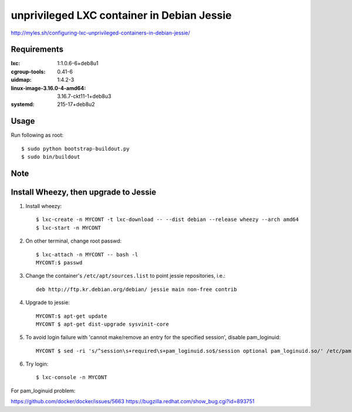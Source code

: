 unprivileged LXC container in Debian Jessie
===========================================

http://myles.sh/configuring-lxc-unprivileged-containers-in-debian-jessie/

Requirements
------------

:lxc: 1:1.0.6-6+deb8u1
:cgroup-tools: 0.41-6
:uidmap: 1:4.2-3
:linux-image-3.16.0-4-amd64: 3.16.7-ckt11-1+deb8u3
:systemd: 215-17+deb8u2


Usage
-----

Run following as root::

   $ sudo python bootstrap-buildout.py
   $ sudo bin/buildout


Note
----


Install Wheezy, then upgrade to Jessie
--------------------------------------

1. Install wheezy::

      $ lxc-create -n MYCONT -t lxc-download -- --dist debian --release wheezy --arch amd64
      $ lxc-start -n MYCONT

2. On other terminal, change root passwd::

      $ lxc-attach -n MYCONT -- bash -l
      MYCONT:$ passwd

3. Change the container's ``/etc/apt/sources.list`` to point jessie repositories, i.e.::

      deb http://ftp.kr.debian.org/debian/ jessie main non-free contrib

4. Upgrade to jessie::

      MYCONT:$ apt-get update
      MYCONT $ apt-get dist-upgrade sysvinit-core

5. To avoid login failure with 'cannot make/remove an entry for the specified session', disable pam_loginuid::

      MYCONT $ sed -ri 's/^session\s+required\s+pam_loginuid.so$/session optional pam_loginuid.so/' /etc/pam.d/*

6. Try login::

      $ lxc-console -n MYCONT


For pam_loginuid problem:

https://github.com/docker/docker/issues/5663
https://bugzilla.redhat.com/show_bug.cgi?id=893751
